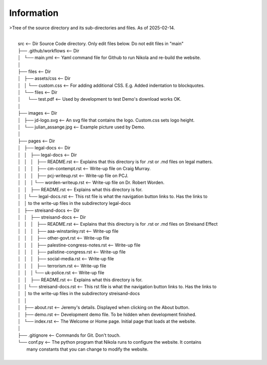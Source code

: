 Information
-----------


>Tree of the source directory and its sub-directories and files. As of 2025-02-14.

|
|    src                                           <-- Dir Source Code directory. Only edit files below. Do not edit files in "main" 
|    ├── .github/workflows                         <-- Dir
|    │   └── main.yml                              <-- Yaml command file for Github to run Nikola and re-build the website.
|    │
|    ├── files                                     <-- Dir
|    │   ├── assets/css                            <-- Dir
|    │   │   └── custom.css                        <-- For adding additional CSS. E.g. Added indentation to blockquotes.
|    │   └── files                                 <-- Dir
|    │       └── test.pdf                          <-- Used by development to test Demo's download works OK.
|    │
|    ├── images                                    <-- Dir
|    │   ├── jd-logo.svg                           <-- An svg file that contains the logo. Custom.css sets logo height.
|    │   └── julian_assange.jpg                    <-- Example picture used by Demo.
|    │
|    ├── pages                                     <-- Dir
|    │   ├── legal-docs                            <-- Dir
|    │   │   ├── legal-docs                        <-- Dir
|    │   │   │   ├── README.rst                    <-- Explains that this directory is for .rst or .md files on legal matters.
|    │   │   │   ├── cm-contempt.rst               <-- Write-up file on Craig Murray.
|    │   │   │   ├── pcj-writeup.rst               <-- Write-up file on PCJ.
|    │   │   │   └── worden-writeup.rst            <-- Write-up file on Dr. Robert Worden.
|    │   │   ├── README.rst                        <-- Explains what this directory is for.
|    │   │   └── legal-docs.rst                    <-- This rst file is what the navigation button links to. Has the links to
|    │   │                                             to the write-up files in the subdirectory legal-docs
|    │   ├── streisand-docs                        <-- Dir
|    │   │   ├── streisand-docs                    <-- Dir
|    │   │   │   ├── README.rst                    <-- Explains that this directory is for .rst or .md files on Streisand Effect
|    │   │   │   ├── aaa-winstanley.rst            <-- Write-up file
|    │   │   │   ├── other-govt.rst                <-- Write-up file
|    │   │   │   ├── palestine-congress-notes.rst  <-- Write-up file
|    │   │   │   ├── palistine-congress.rst        <-- Write-up file
|    │   │   │   ├── social-media.rst              <-- Write-up file
|    │   │   │   ├── terrorism.rst                 <-- Write-up file
|    │   │   │   └── uk-police.rst                 <-- Write-up file
|    │   │   ├── README.rst                        <-- Explains what this directory is for.
|    │   │   └── streisand-docs.rst                <-- This rst file is what the navigation button links to. Has the links to
|    │   │                                             to the write-up files in the subdirectory streisand-docs
|    │   │
|    │   ├── about.rst                             <-- Jeremy's details. Displayed when clicking on the About button.
|    │   ├── demo.rst                              <-- Development demo file. To be hidden when development finished.
|    │   └── index.rst                             <-- The Welcome or Home page. Initial page that loads at the website.
|    │
|    ├── .gitignore                                <-- Commands for Git. Don't touch.
|    └── conf.py                                   <-- The python program that Nikola runs to configure the website. It contains
|                                                  many constants that you can change to modify the website.
|

